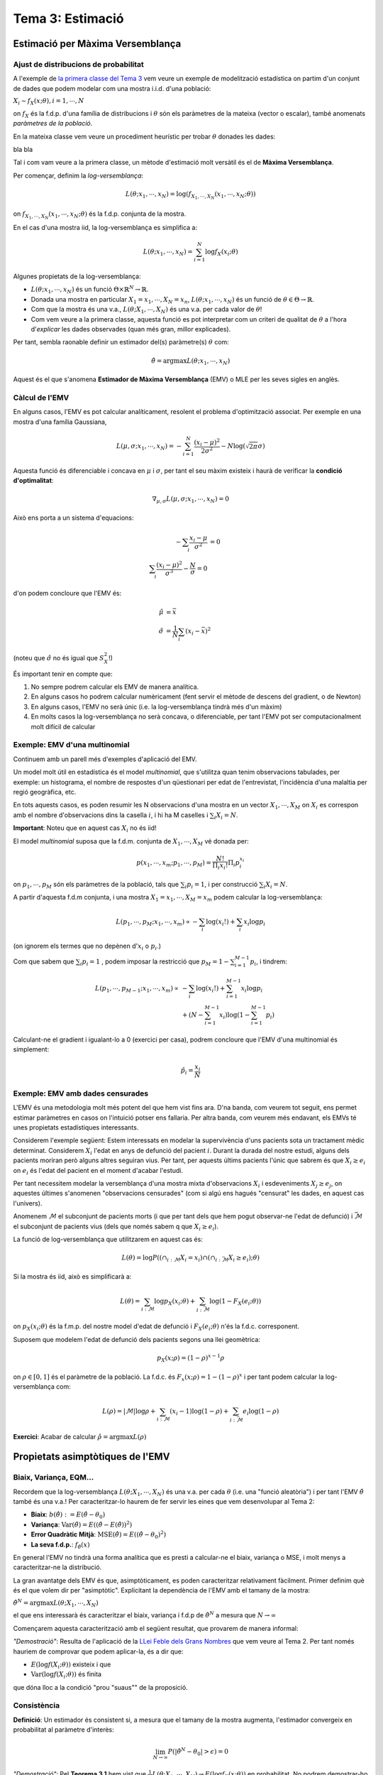 =================================================
Tema 3: Estimació
=================================================

Estimació per Màxima Versemblança
=================================================

Ajust de distribucions de probabilitat
---------------------------------------

A l'exemple de `la primera classe del Tema 3 <https://e-aules.uab.cat/2020-21/pluginfile.php/695686/mod_page/content/2/motivacio_tema_3.pdf>`_
vem veure un exemple de modelització estadística on
partim d'un conjunt de dades que podem modelar com
una mostra i.i.d. d'una població:

:math:`X_i \sim f_X(x;\theta), i=1,\cdots,N`

on :math:`f_X` és la f.d.p. d'una família de distribucions
i :math:`\theta` són els paràmetres de la mateixa (vector o escalar), també anomenats
*paràmetres de la població*.

.. rst-class:: note

    El problema d'*estimació de paràmetres* o d'*ajust de la distribució* a partir de les dades
    consisteix en estimar :math:`\theta` a partir de :math:`X_1, \cdots, X_N`.

.. nextslide::
    :increment:

En la mateixa classe vem veure un procediment heurístic
per trobar :math:`\theta` donades les dades:

bla bla

.. rst-class:: note

    Aquest procés de prova-i-error és ineficient i ens

.. nextslide::
    :increment:

Tal i com vam veure a la primera classe, un mètode
d'estimació molt versàtil és el de **Màxima Versemblança**.

Per començar, definim la *log-versemblança*:

.. math::

    L(\theta; x_1, \cdots, x_N) = \log \left(f_{X_1, \cdots, X_N}(x_1, \cdots, x_N; \theta) \right)

on :math:`f_{X_1, \cdots, X_N}(x_1, \cdots, x_N; \theta)` és la
f.d.p. conjunta de la mostra.

En el cas d'una mostra iid, la log-versemblança es simplifica a:

.. math::

    L(\theta; x_1, \cdots, x_N) = \sum_{i=1}^N \log f_X(x_i;\theta)


.. rst-class:: note

    Per mostres de v.a. discretes, la log-versemblança es calcula a partir de la f.m.p. conjunta :math:`p_{X_1, \cdots, X_N}(x_1, \cdots, x_N; \theta)`
    enlloc de la f.d.c.

.. nextslide::
    :increment:

Algunes propietats de la log-versemblança:

* :math:`L(\theta; x_1, \cdots, x_N)` és un funció :math:`\Theta \times \mathbb{R}^N \to \mathbb{R}`.
* Donada una mostra en particular :math:`X_1=x_1, \cdots, X_N=x_n`, :math:`L(\theta; x_1, \cdots, x_N)` és un funció de :math:`\theta \in \Theta \to \mathbb{R}`.
* Com que la mostra és una v.a., :math:`L(\theta; X_1, \cdots, X_N)` és una v.a. per cada valor de :math:`\theta`!
* Com vem veure a la primera classe, aquesta funció es pot interpretar com un criteri de qualitat de :math:`\theta` a l'hora d'*explicar* les dades observades (quan més gran, millor explicades).

Per tant, sembla raonable definir un estimador del(s)
paràmetre(s) :math:`\theta` com:

.. math::

    \hat{\theta} = \arg \max L(\theta; x_1, \cdots, x_N)

Aquest és el que s'anomena **Estimador de Màxima Versemblança** (EMV) o MLE per les
seves sigles en anglès.

Càlcul de l'EMV
--------------------------

En alguns casos, l'EMV es pot calcular
analíticament, resolent el problema d'optimització associat.
Per exemple en una mostra d'una família Gaussiana,

.. math::

    L(\mu, \sigma; x_1, \cdots, x_N) = - \sum_{i=1}^N \frac{(x_i - \mu)^2}{2\sigma^2} - N \log(\sqrt{2 \pi} \sigma)

Aquesta funció és diferenciable i concava en :math:`\mu` i  :math:`\sigma`,
per tant el seu màxim existeix i haurà de verificar la **condició d'optimalitat**:

.. math::

    \nabla_{\mu, \sigma} L(\mu, \sigma; x_1, \cdots, x_N) = 0

.. nextslide::
    :increment:

Això ens porta a un sistema d'equacions:

.. math::

    - \sum_i \frac{x_i - \mu}{\sigma^2} &= 0 \\
    \sum_i \frac{(x_i - \mu)^2}{\sigma^3} - \frac{N}{\sigma} = 0

d'on podem concloure que l'EMV és:

.. math::

    \hat{\mu} &= \bar{x} \\
    \hat{\sigma} &= \frac{1}{N}\sum_i (x_i - \bar{x})^2

(noteu que :math:`\hat{\sigma}` no és igual que :math:`S_X^2`!)


.. nextslide::
    :increment:

És important tenir en compte que:

1. No sempre podrem calcular els EMV de manera analítica.
2. En alguns casos ho podrem calcular numèricament (fent servir el mètode de descens del gradient, o de Newton)
3. En alguns casos, l'EMV no serà únic (i.e. la log-versemblança tindrà més d'un màxim)
4. En molts casos la log-versemblança no serà concava, o diferenciable, per tant l'EMV pot ser computacionalment molt difícil de calcular

.. rst-class:: note

    Malgrat aquestes limitacions, el mètdode de la Màxima Versemblança
    ens proporciona un mètode bastant genèric per trobar estimadors.


Exemple: EMV d'una multinomial
---------------------------------------

Continuem amb un parell més d'exemples d'aplicació del EMV.

Un model molt útil en estadística és el model *multinomial*, que
s'utilitza quan tenim observacions tabulades, per exemple: un histograma,
el nombre de respostes d'un qüestionari per edat de l'entrevistat,
l'incidència d'una malaltia per regió geogràfica, etc.

En tots aquests casos, es poden resumir les N observacions d'una mostra en un
vector :math:`X_1, \cdots, X_M` on :math:`X_i` es correspon amb el nombre d'observacions dins la casella :math:`i`,
i hi ha M caselles i :math:`\sum_i X_i = N`.

**Important**: Noteu que en aquest cas :math:`X_i` no és iid!

.. nextslide:: Exemple: EMV d'una multinomial (2)

El model *multinomial* suposa que la f.d.m. conjunta de :math:`X_1, \cdots, X_M` vé donada per:

.. math::

    p(x_1, \cdots, x_m; p_1, \cdots, p_M) = \frac{N!}{\Pi_i {x_i!}}\Pi_i p_i^{x_i}

on :math:`p_1, \cdots, p_M` són els paràmetres de la població, tals que :math:`\sum_i p_i = 1`,
i per construcció :math:`\sum_i X_i = N`.

.. nextslide::
    :increment:

A partir d'aquesta f.d.m conjunta, i una mostra :math:`X_1=x_1, \cdots, X_M=x_m`
podem calcular la log-versemblança:

.. math::

    L( p_1, \cdots, p_M; x_1, \cdots, x_m) \propto - \sum_i \log (x_i!) + \sum_i x_i \log p_i

(on ignorem els termes que no depènen d':math:`x_i` o :math:`p_i`.)

Com que sabem que :math:`\sum_i p_i = 1` , podem imposar la restricció que :math:`p_M = 1 - \sum_{i=1}^{M-1} p_i`,
i tindrem:

.. math::

    L( p_1, \cdots, p_{M-1}; x_1, \cdots, x_m) \propto&  - \sum_i \log (x_i!) + \sum_{i=1}^{M-1} x_i \log p_i \\
        & + (N - \sum_{i=1}^{M-1} x_i ) \log (1 - \sum_{i=1}^{M-1} p_i)

.. nextslide::
    :increment:

Calculant-ne el gradient i igualant-lo a 0 (exercici per casa), podrem concloure que l'EMV d'una multinomial és simplement:

.. math::

    \hat{p}_i = \frac{x_i}{N}


.. rst-class:: note

    En els exemples que hem vist fins ara (Gaussiana, Multinomial, Poisson..), excepte el model de precipitació a través d'una Gamma,
    l'EMV es correspon amb l'estimador que hauriem escollit sense saber la teoria de Màxima Versemblança...
    Val la pena complicar-nos la vida amb aquesta teoria!?


Exemple: EMV amb dades censurades
---------------------------------------

L'EMV és una metodologia molt més potent del que hem vist fins ara. D'na banda, com veurem tot seguit,
ens permet estimar paràmetres en casos on l'intuició potser ens fallaria. Per altra banda, com veurem
més endavant, els EMVs té unes propietats estadístiques interessants.

Considerem l'exemple següent: Estem interessats en modelar
la supervivència d'uns pacients sota un tractament mèdic determinat.
Considerem :math:`X_i` l'edat en anys de defunció del pacient :math:`i`.
Durant la durada del nostre estudi, alguns dels pacients moriran
però alguns altres seguiran vius. Per tant, per aquests últims
pacients l'únic que sabrem és que :math:`X_i \geq e_i` on
:math:`e_i` és l'edat del pacient en el moment d'acabar l'estudi.

Per tant necessitem modelar la versemblança d'una mostra
mixta d'observacions :math:`X_i` i esdeveniments :math:`X_j \geq e_j`,
on aquestes últimes s'anomenen "observacions censurades" (com
si algú ens hagués "censurat" les dades, en aquest cas l'univers).

.. nextslide::
    :increment:

Anomenem :math:`\mathcal{M}` el subconjunt
de pacients morts (i que per tant dels que hem pogut observar-ne l'edat de defunció)
i :math:`\bar{\mathcal{M}}` el subconjunt de pacients vius (dels que només sabem q
que :math:`X_i \geq e_i`).

La funció de log-versemblança
que utilitzarem en aquest cas és:

.. math::

    L(\theta) = \log P\left(\left( \cap_{i: \mathcal{M}}{ X_i=x_i} \right) \cap \left(\cap_{i: \bar{\mathcal{M}}}{ X_i \geq e_i}\right); \theta \right)

Si la mostra és iid, això es simplificarà a:

.. math::

    L(\theta) = \sum_{i: \mathcal{M}}\log p_X(x_i; \theta) + \sum_{i: \bar{\mathcal{M}}} \log(1 -  F_X(e_i; \theta))

on :math:`p_X(x_i; \theta)` és la f.m.p. del nostre model d'edat de defunció i :math:`F_X(e_i; \theta)` n'és la f.d.c. corresponent.

.. nextslide::
    :increment:

Suposem que modelem l'edat de defunció dels pacients segons una llei geomètrica:

.. math::

    p_X(x; \rho) = (1 - \rho)^{x - 1} \rho

on :math:`\rho \in [0, 1]` és el paràmetre de la població.
La f.d.c. és :math:`F_x(x ;\rho) = 1 - (1 -\rho)^x`
i per tant podem calcular la log-versemblança com:

.. math::

    L(\rho) = \left|\mathcal{M}\right| \log \rho + \sum_{i: \mathcal{M}}(x_i -1) \log(1 -\rho) + \sum_{i: \bar{\mathcal{M}}}e_i \log(1 -  \rho)

**Exercici**: Acabar de calcular :math:`\hat{\rho} = \arg \max  L(\rho)`


Propietats asimptòtiques de l'EMV
=================================================

Biaix, Variança, EQM...
---------------------------------------

Recordem que la log-versemblança :math:`L(\theta; X_1, \cdots, X_N)`
és una v.a. per cada :math:`\theta` (i.e. una "funció aleatòria")
i per tant l'EMV :math:`\hat{\theta}` també és una v.a.! Per caracteritzar-lo
haurem de fer servir les eines que vem desenvolupar al Tema 2:

- **Biaix**: :math:`b(\hat{\theta}) := E(\hat{\theta} - \theta_0)`
- **Variança**: :math:`\mbox{Var}(\hat{\theta}) = E((\hat{\theta} - E(\hat{\theta}))^2)`
- **Error Quadràtic Mitjà**: :math:`\mbox{MSE}(\hat{\theta}) = E((\hat{\theta} - \theta_0)^2)`
- **La seva f.d.p.**: :math:`f_{\hat{\theta}}(x)`


.. rst-class:: note

    **IMPORTANT**: Tot el que segueix **suposa** una mostra i.i.d. generada segons un
    model :math:`X_i \sim f_X(x;\theta_0); i=1,\cdots,N`, on :math:`\theta_0`
    és el valor **real però desconegut** del paràmetre a estimar. Per tant totes les esperances
    que tractem són relatives a aquesta :math:`f_X(x;\theta_0)`!

.. nextslide::
    :increment:

En general l'EMV no tindrà una forma analítica que es presti a
calcular-ne el biaix, variança o MSE, i molt menys a
caracteritzar-ne la distribució.

La gran avantatge dels EMV és que, asimptòticament,
es poden caracteritzar relativament fàcilment. Primer definim
què és el que volem dir per "asimptòtic". Explicitant la dependència
de l'EMV amb el tamany de la mostra:

:math:`\hat{\theta}^N = \arg \max  L(\theta; X_1, \cdots, X_N)`

el que ens interessarà és caracteritzar el biaix, variança i
f.d.p de :math:`\hat{\theta}^N` a mesura que :math:`N \to \infty`

.. nextslide::
    :increment:

Començarem aquesta caracterització amb el següent resultat,
que provarem de manera informal:

.. rst-class:: note

    **Teorema 3.1**: Donada una mostra iid, i per :math:`f(x; \theta)` prou "suaus",
    :math:`\frac{1}{N}L(\theta; X_1, \cdots, X_N) = \frac{1}{N}\sum_i \log f(X_i; \theta)`
    convergeix en probabilitat a :math:`E(\log f_X(x; \theta))`.

*"Demostració"*: Resulta de l'aplicació de la `LLei Feble dels Grans Nombres <https://atibaup.github.io/ModInfer_2020/slides/0_Intro/0_2_Intro_stats.html#25>`_
que vem veure al Tema 2. Per tant només hauriem de comprovar que podem aplicar-la, és a dir que:

* :math:`E(\log f(X_i; \theta))` existeix i que
* :math:`\mbox{Var}(\log f(X_i; \theta))` és finita

que dóna lloc a la condició "prou "suaus"" de la proposició.

Consistència
---------------------------------------

**Definició**: Un estimador és consistent si, a mesura
que el tamany de la mostra augmenta, l'estimador
convergeix en probabilitat al paràmetre d'interès:

.. math::

    \lim_{N\to \infty} P(|\hat{\theta}^N - \theta_0|>\epsilon) = 0


.. rst-class:: note

    **Teorema 3.2**: L'EMV és un estimador consistent.

*"Demostració"*: Pel **Teorema 3.1** hem vist que
:math:`\frac{1}{N}L(\theta; X_1, \cdots, X_N)  \to E(\log f_X(x; \theta))`
en probabilitat. No podrem demostrar-ho en aquest curs,
però sembla raonable esperar que, sota algunes condicions,
el :math:`\hat{\theta}^N` que maximitza l'expressió de l'esquerra
hauria de maximitzar l'expressió de la dreta i viceversa.

.. nextslide::
    :increment:

Sota aquest supòsit, només ens cal verificar que :math:`\theta_0` maximitza
:math:`E(\log f_X(x; \theta))` per concloure que :math:`\hat{\theta}^N \to \theta_0`.
Fem-ho:

.. math::

    \frac{\partial}{\partial \theta} E(\log f_X(x; \theta)) & = \frac{\partial}{\partial \theta} \int_x  \log f(x; \theta) f(x; \theta_0) dx \\
    & =  \int_x  \frac{\partial}{\partial \theta}\log f(x; \theta) f(x; \theta_0) dx \\
    & = \int_x  \frac{1}{f(x; \theta)} \frac{\partial}{\partial \theta} f(x; \theta) f(x; \theta_0) dx

.. rst-class:: note

    Estem cometent bastants sacrilegis intercanviant l'ordre dels operadors integrals i diferencials...
    però ens haurem de creure que és possible per la majoria de :math:`f_X` d'interès.

.. nextslide::
    :increment:

Noteu que per :math:`\theta = \theta_0`, aquesta última expressió resulta:

.. math::

    \int_x  \frac{1}{f(x; \theta_0)} \left.\frac{\partial}{\partial \theta} f(x; \theta) \right|_{\theta=\theta_0} f(x; \theta_0) dx & =  \int_x  \left. \frac{\partial}{\partial \theta} f(x; \theta_0) \right|_{\theta=\theta_0} dx\\
    & =  \frac{\partial}{\partial \theta} \int_x   f(x; \theta_0)dx \\
    & = 0

per tant :math:`\theta = \theta_0` és tal que :math:`\frac{\partial}{\partial \theta} E(\log f_X(x; \theta))=0`
i si :math:`\log f_X(x; \theta)` és concava, n'és un màxim. Amb això
podem "concloure" que :math:`\hat{\theta}^N \to \theta_0`.


Distribució asimptòtica de l'EMV
---------------------------------------

Per ara hem vist que l'EMV té una propietat bona: quan el tamany
de la mostra augmenta, l'estimador convergeix al valor del
paràmetre de la població.

La caracterització asimptòtica de l'EMV no s'acaba aquí però... de fet,
tot seguit veurem que la distribució de l'EMV és Gaussiana,
centrada en el paràmetre d'interès :math:`\theta_0` (asimptòticament
sense biaix!) i amb una variança que decreix amb N.

.. nextslide:: Distribució asimptòtica de l'EMV (2)
    :increment:

.. rst-class:: note

    **Teorema 3.3**: Sota algunes condicions de "suavitat" de
    :math:`f_X`, :math:`\sqrt{N {I}(\theta_0)}(\hat{\theta}^N - \theta_0) \Rightarrow \mathcal{N}(0, 1)`, on
    :math:`{I}(\theta) = - E\left(\frac{\partial^2}{\partial \theta^2}\log f(X; \theta) \right)`
    és la "matriu" d'Informació de Fisher.

Abans de donar un esboç de la prova d'aquest resultat, mirem d'entendre'l.
Aquest resultat implica:

1. L'EMV és asimptòticament sense biaix.
2. La seva variança és inversament proporcional a N, i per tant l'EMV és consistent
3. Al límit, i independentment de la distribució de la mostra, **l'EMV es comporta com una Gaussiana!**
4. La seva variança depèn d'aquesta quantitat un pèl esotèrica :math:`{I}(\theta)`...

.. nextslide:: Distribució asimptòtica de l'EMV (3)
    :increment:

Mirem de desenvolupar una mica d'intuició sobre el significat de
:math:`{I}(\theta)= - E\left(\frac{\partial^2}{\partial \theta^2}\log f(X; \theta) \right)`


.. nextslide:: Exemple d'aplicació: EMV d'una Poisson

Ara comprovarem computacionalment el resultat per un cas en particular,
quan :math:`X \sim \mbox{Poisson}(\lambda)`. Tenim que

.. math::

    \log f_X(x;\lambda) = x\log \lambda - \lambda - \log x!

i per tant:

.. math::

   \frac{\partial^2}{\partial \theta^2} \log f_X(x;\lambda) = -\frac{x}{\lambda^2}

aleshores: :math:`{I}(\theta)= - E\left(-\frac{X}{\lambda^2} \right)=\frac{1}{\lambda}`.

Per altra banda, l'EMV d'una mostra
iid de Poisson és simplement el moment mostral (Exercici!):

:math:`\hat{\lambda}^N = \bar{x}`

Per tant, asimptòticament: :math:`\hat{\lambda}^N \sim \mathcal{N}(\theta_0, \frac{\lambda}{N})`


Eficiència i Cota de Cramer-Rao
---------------------------------------

Intervals de confiança per EMVs
=================================================

Intervals asimptòtics
---------------------------------------

Bootstrap paramètric
---------------------------------------